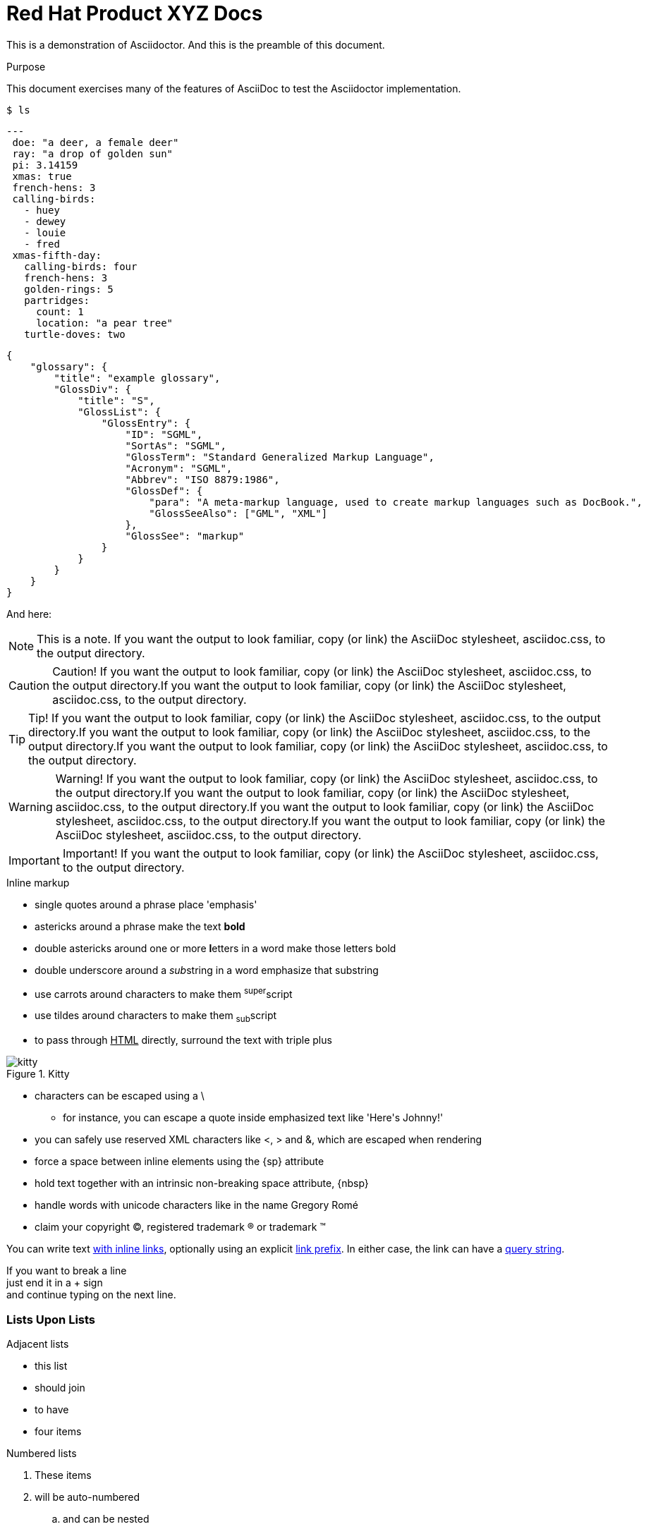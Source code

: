 = Red Hat Product XYZ Docs

:library: Asciidoctor
ifdef::asciidoctor[]
:source-highlighter: coderay
endif::asciidoctor[]
:idprefix:
:stylesheet: asciidoc.css

[role='lead']
This is a demonstration of {library}. And this is the preamble of this document.

[[purpose]]
.Purpose
****
This document exercises many of the features of AsciiDoc to test the {library} implementation.
****

[source,terminal]
----
$ ls
----

[source,yaml]
----
---
 doe: "a deer, a female deer"
 ray: "a drop of golden sun"
 pi: 3.14159
 xmas: true
 french-hens: 3
 calling-birds:
   - huey
   - dewey
   - louie
   - fred
 xmas-fifth-day:
   calling-birds: four
   french-hens: 3
   golden-rings: 5
   partridges:
     count: 1
     location: "a pear tree"
   turtle-doves: two
----

[source,json]
----
{
    "glossary": {
        "title": "example glossary",
        "GlossDiv": {
            "title": "S",
            "GlossList": {
                "GlossEntry": {
                    "ID": "SGML",
                    "SortAs": "SGML",
                    "GlossTerm": "Standard Generalized Markup Language",
                    "Acronym": "SGML",
                    "Abbrev": "ISO 8879:1986",
                    "GlossDef": {
                        "para": "A meta-markup language, used to create markup languages such as DocBook.",
                        "GlossSeeAlso": ["GML", "XML"]
                    },
                    "GlossSee": "markup"
                }
            }
        }
    }
}
----

And here:

[NOTE]
====
This is a note. If you want the output to look familiar, copy (or link) the AsciiDoc stylesheet, asciidoc.css, to the output directory.
====

[CAUTION]
====
Caution! If you want the output to look familiar, copy (or link) the AsciiDoc stylesheet, asciidoc.css, to the output directory.If you want the output to look familiar, copy (or link) the AsciiDoc stylesheet, asciidoc.css, to the output directory.
====

[TIP]
====
Tip! If you want the output to look familiar, copy (or link) the AsciiDoc stylesheet, asciidoc.css, to the output directory.If you want the output to look familiar, copy (or link) the AsciiDoc stylesheet, asciidoc.css, to the output directory.If you want the output to look familiar, copy (or link) the AsciiDoc stylesheet, asciidoc.css, to the output directory.
====

[WARNING]
====
Warning! If you want the output to look familiar, copy (or link) the AsciiDoc stylesheet, asciidoc.css, to the output directory.If you want the output to look familiar, copy (or link) the AsciiDoc stylesheet, asciidoc.css, to the output directory.If you want the output to look familiar, copy (or link) the AsciiDoc stylesheet, asciidoc.css, to the output directory.If you want the output to look familiar, copy (or link) the AsciiDoc stylesheet, asciidoc.css, to the output directory.
====

[IMPORTANT]
====
Important! If you want the output to look familiar, copy (or link) the AsciiDoc stylesheet, asciidoc.css, to the output directory.
====

.Inline markup
* single quotes around a phrase place 'emphasis'
* astericks around a phrase make the text *bold*
* double astericks around one or more **l**etters in a word make those letters bold
* double underscore around a __sub__string in a word emphasize that substring
* use carrots around characters to make them ^super^script
* use tildes around characters to make them ~sub~script
ifdef::basebackend-html[]
* to pass through +++<u>HTML</u>+++ directly, surround the text with triple plus
endif::basebackend-html[]
ifdef::basebackend-docbook[]
* to pass through +++<constant>XML</constant>+++ directly, surround the text with triple plus
endif::basebackend-docbook[]

.Kitty
image::kitty.png[]

// separate two adjacent lists using a line comment (only the leading // is required)

- characters can be escaped using a {backslash}
* for instance, you can escape a quote inside emphasized text like 'Here\'s Johnny!'
- you can safely use reserved XML characters like <, > and &, which are escaped when rendering
- force a space{sp}between inline elements using the \{sp} attribute
- hold text together with an intrinsic non-breaking{nbsp}space attribute, \{nbsp}
- handle words with unicode characters like in the name Gregory Romé
- claim your copyright (C), registered trademark (R) or trademark (TM)

You can write text http://example.com[with inline links], optionally{sp}using an explicit link:http://example.com[link prefix]. In either case, the link can have a http://example.com?foo=bar&lang=en[query string].

If you want to break a line +
just end it in a {plus} sign +
and continue typing on the next line.

=== Lists Upon Lists

.Adjacent lists
* this list
* should join

* to have
* four items

[[numbered]]
.Numbered lists
. These items
. will be auto-numbered
.. and can be nested
. A numbered list can nest
* unordered
* list
* items

.Statement
I swear I left it in 'Guy\'s' car. Let\'s go look for it.

[[defs]]
term::
  definition
line two
[[another_term]]another term::

  another definition, which can be literal (indented) or regular paragraph

This should be a standalone paragraph, not grabbed by the definition list.

[[nested]]
* first level
written on two lines
* first level
+
....
with this literal text
....
+
** second level
*** third level
- fourth level
* back to +
first level

// this is just a comment

Let's make a horizontal rule...

then take a break.

////
We'll be right with you...

after this brief interruption.
////

== We're back!

Do you feel safer with the tiger in a box?

.Asciidoctor usage example, should contain 3 lines
[source, ruby]
----
doc = Asciidoctor::Document.new("*This* is it!", :header_footer => false)

puts doc.render
----

// FIXME: use ifdef to show output according to backend
Here's what it outputs (using the built-in templates):

....
<div class="paragraph">
  <p><strong>This</strong> is it!</p>
</div>
....

=== ``Quotes''

____
AsciiDoc is 'so' *powerful*!
____

This verse comes to mind.

[verse]
La la la

Here's another quote:

[quote, Sir Arthur Conan Doyle, The Adventures of Sherlock Holmes]
____
When you have eliminated all which is impossible, then whatever remains, however improbable, must be the truth.
____

.REPLACE_WITH_TABLE_TITLE
[cols=3*, width="60%", options="header"]
|====
|Firefox
|Web Browser
|Software

|Ruby
|Programming Language
|Language

|TorqueBox
|Application Server
|Application
|====

Getting Literal [[literally]]
-----------------------------

 Want to get literal? Just prefix a line with a space (just one will do).

....
I'll join that party, too.
....

[[google]]When all else fails, head over to <http://google.com>.
